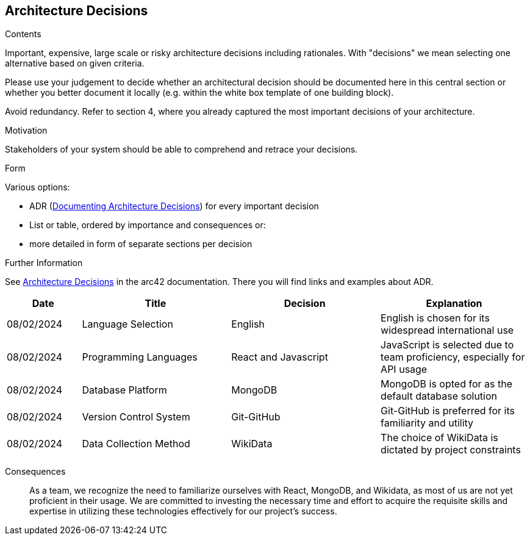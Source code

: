 ifndef::imagesdir[:imagesdir: ../images]

[[section-design-decisions]]
== Architecture Decisions


[role="arc42help"]
****
.Contents
Important, expensive, large scale or risky architecture decisions including rationales.
With "decisions" we mean selecting one alternative based on given criteria.

Please use your judgement to decide whether an architectural decision should be documented
here in this central section or whether you better document it locally
(e.g. within the white box template of one building block).

Avoid redundancy. 
Refer to section 4, where you already captured the most important decisions of your architecture.

.Motivation
Stakeholders of your system should be able to comprehend and retrace your decisions.

.Form
Various options:

* ADR (https://cognitect.com/blog/2011/11/15/documenting-architecture-decisions[Documenting Architecture Decisions]) for every important decision
* List or table, ordered by importance and consequences or:
* more detailed in form of separate sections per decision

.Further Information

See https://docs.arc42.org/section-9/[Architecture Decisions] in the arc42 documentation.
There you will find links and examples about ADR.

****

[options="header",cols="1,2,2,2"]
|===
|Date|Title|Decision|Explanation
|08/02/2024|Language Selection|English|English is chosen for its widespread international use
|08/02/2024|Programming Languages|React and Javascript|JavaScript is selected due to team proficiency, especially for API usage
|08/02/2024|Database Platform|MongoDB|MongoDB is opted for as the default database solution
|08/02/2024|Version Control System|Git-GitHub|Git-GitHub is preferred for its familiarity and utility
|08/02/2024|Data Collection Method|WikiData|The choice of WikiData is dictated by project constraints
|===

Consequences::
As a team, we recognize the need to familiarize ourselves with React, MongoDB, and Wikidata, as most of us are not yet proficient in their usage. 
We are committed to investing the necessary time and effort to acquire the requisite skills and expertise in utilizing these technologies effectively for our project's success.